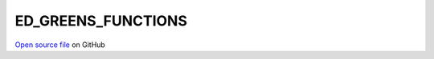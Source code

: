 ED_GREENS_FUNCTIONS
=====================================
 
 
`Open source file <https://github.com/aamaricci/EDIpack2.0/tree/master/src/ED_GREENS_FUNCTIONS.f90>`_ on GitHub
 
